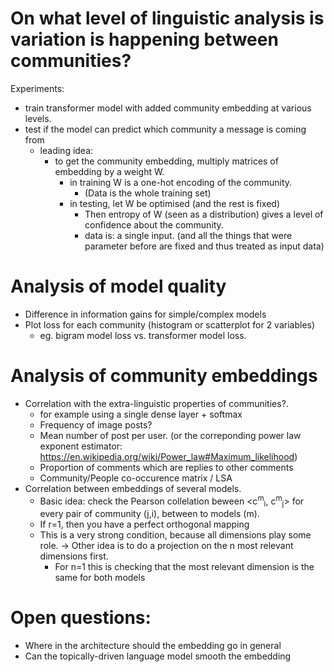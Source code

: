 

* On what level of linguistic analysis is variation is happening between communities?

Experiments:
 - train transformer model with added community embedding at various levels.
 - test if the model can predict which community a message is coming from
   - leading idea:
     - to get the community embedding, multiply matrices of embedding by a weight W.
       - in training W is a one-hot encoding of the community. 
         - (Data is the whole training set)
       - in testing, let W be optimised (and the rest is fixed)
         - Then entropy of W (seen as a distribution) gives a level of confidence about the community.
         - data is: a single input. (and all the things that were
           parameter before are fixed and thus treated as input data)

* Analysis of model quality

- Difference in information gains for simple/complex models
- Plot loss for each community (histogram or scatterplot for 2 variables)
  - eg. bigram model loss vs. transformer model loss.



* Analysis of community embeddings



- Correlation with the extra-linguistic properties of communities?.
  - for example using a single dense layer + softmax
  - Frequency of image posts?
  - Mean number of post per user. (or the correponding power law
    exponent estimator:
    https://en.wikipedia.org/wiki/Power_law#Maximum_likelihood)
  - Proportion of comments which are replies to other comments
  - Community/People co-occurence matrix / LSA


- Correlation between embeddings of several models.
  - Basic idea: check the Pearson collelation beween <c^m_i, c^m_j> for every
    pair of community (j,i), between to models (m).
  - If r=1, then you have a perfect orthogonal mapping
  - This is a very strong condition, because all dimensions play some role.
    -> Other idea is to do a projection on the n most relevant dimensions first.
       - For n=1 this is checking that the most relevant dimension is the same for both models

* Open questions:
-  Where in the architecture should the embedding go in general
- Can the topically-driven language model smooth the embedding
